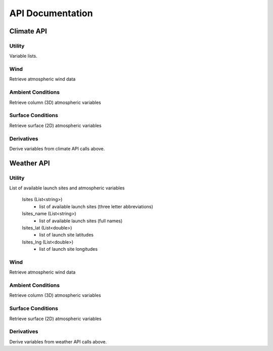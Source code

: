 API Documentation
=================

Climate API
-----------

Utility
#######

Variable lists.

.. function:: climate_api.get_vars3D()
		
	Returns (Dictionary<string,int>):
		- 3D atmospheric variables accessible with the KWP climate API. (Key = variable name, Value = variable index)
	
.. function:: climate_api.get_vars2D()

	Returns (Dictionary<string,int>)
		- 2D atmospheric variables accessible with the KWP climate API. (Key = variable name, Value = variable index)

Wind
####
Retrieve atmospheric wind data

.. function:: climate_api.uwind(latitude, longitude, altitude, ut)

	Parameters 

		* latitude (double) - decimal degrees
		* longitude (double) - decimal degrees
		* altitude (double) - meters above sea level
		* ut (double) - universal time in seconds (time since game began)

	Returns (double): zonal-wind component (m/s). Wind velocity in east-west direction.
	
.. function:: climate_api.vwind(latitude, longitude, altitude, ut)

	Parameters 

		* latitude (double) - decimal degrees
		* longitude (double) - decimal degrees
		* altitude (double) - meters above sea level
		* ut (double) - universal time in seconds (time since game began)

	Returns (double): meridional wind component (m/s). Wind velocity in north-south direction.

.. function:: climate_api.zwind(latitude, longitude, altitude, ut)

	Parameters 

		* latitude (double) - decimal degrees
		* longitude (double) - decimal degrees
		* altitude (double) - meters above sea level
		* ut (double) - universal time in seconds (time since game began)

	Returns (double): vertical wind component (m/s). wind velocity in up-down direction.	

Ambient Conditions
##################

Retrieve column (3D) atmospheric variables

.. function:: climate_api.pressure(latitude, longitude, altitude, ut)

	Parameters 

		* latitude (double) - decimal degrees
		* longitude (double) - decimal degrees
		* altitude (double) - meters above sea level
		* ut (double) - universal time in seconds (time since game began)

	Returns (double): air pressure (Pa)
	
.. function:: climate_api.temperature(latitude, longitude, altitude, ut)

	Parameters 

		* latitude (double) - decimal degrees
		* longitude (double) - decimal degrees
		* altitude (double) - meters above sea level
		* ut (double) - universal time in seconds (time since game began)

	Returns (double): air temperature (K)
	
.. function:: climate_api.relative_humidity(latitude, longitude, altitude, ut)

	Parameters 

		* latitude (double) - decimal degrees
		* longitude (double) - decimal degrees
		* altitude (double) - meters above sea level
		* ut (double) - universal time in seconds (time since game began)

	Returns (double): relative_humidity (%) 
	
.. function:: climate_api.cloud_cover(latitude, longitude, altitude, ut)

	Parameters 

		* latitude (double) - decimal degrees
		* longitude (double) - decimal degrees
		* altitude (double) - meters above sea level
		* ut (double) - universal time in seconds (time since game began)

	Returns (double): cloud_cover (%) - above altitude. Percentage of sky above covered by clouds.
	
.. function:: climate_api.visibility(latitude, longitude, altitude, ut)

	Parameters 

		* latitude (double) - decimal degrees
		* longitude (double) - decimal degrees
		* altitude (double) - meters above sea level
		* ut (double) - universal time in seconds (time since game began)

	Returns (double): visibility (km). Estimate of visibility derived from humidity, cloud cover, and precipitation rate.

Surface Conditions
##################

Retrieve surface (2D) atmospheric variables

.. function:: climate_api.OLR(latitude, longitude, ut)

	Parameters 

		* latitude (double) - decimal degrees
		* longitude (double) - decimal degrees
		* ut (double) - universal time in seconds (time since game began)

	Returns (double): outgoing longwave radiation (w/m^2). Returned from IR satellite imagery and used to view cloud cover in the absence of visible light.

.. function:: climate_api.total_cloud_cover(latitude, longitude, ut)

	Parameters 

		* latitude (double) - decimal degrees
		* longitude (double) - decimal degrees
		* ut (double) - universal time in seconds (time since game began)

	Returns (double): total cloud cover (%). Percentage of sky covered by clouds.

.. function:: climate_api.precipitable_water(latitude, longitude, ut)

	Parameters 

		* latitude (double) - decimal degrees
		* longitude (double) - decimal degrees
		* ut (double) - universal time in seconds (time since game began)

	Returns (double): precipitable water (mm). Amount of liquid water produced by the condensation of all available water vapor in the atmospheric column above a given point. Estimates the moisture content of the atmosphere.

.. function:: climate_api.prate(latitude, longitude, ut)

	Parameters 

		* latitude (double) - decimal degrees
		* longitude (double) - decimal degrees
		* ut (double) - universal time in seconds (time since game began)

	Returns (double): precipitation rate (mm/hr). Liquid water equivalent precipitation rate, derived from convective and stratiform precipitation totals. 

.. function:: climate_api.mslp(latitude, longitude, ut)

	Parameters 

		* latitude (double) - decimal degrees
		* longitude (double) - decimal degrees
		* ut (double) - universal time in seconds (time since game began)
		
	Returns (double): mean sea level pressure (Pa). Pressure, reduced to sea level, by accounting for the elevation of terrain and diurnal variations in temperature.
	
.. function:: climate_api.sst(latitude, longitude, ut)

	Parameters 
	
		* latitude (double) - decimal degrees
		* longitude (double) - decimal degrees
		* ut (double) - universal time in seconds (time since game began)

	Returns (double): skin surface temperature (K). On land = land surface temperature. On water = sea surface temperature (SST).


Derivatives
###########

Derive variables from climate API calls above.

.. function:: climate_api.density(pressure, temperature)

	Parameters 

		* pressure (double) - air pressure (Pa)
		* temperature (double) - air temperature (K)
		
	Returns (double): air density (kg/m^3)

.. function:: climate_api.wspd(uwind, vwind, zwind)

	Parameters 

		* uwind (double) - zonal wind component (m/s)
		* vwind (double) - meridional wind component (m/s)
		* zwind (double) - vertical wind component (m/s)

	Returns (double): wind speed (m/s)
	
.. function:: climate_api.wdir_degrees(uwind, vwind)

	Parameters 

		* uwind (double) - zonal wind component (m/s)
		* vwind (double) - meridional wind component (m/s)

	Returns (double): wind direction (degrees). Direction in which the wind is coming from (e.g. 45 or 225).
	
.. function:: climate_api.wdir_cardinal(wdir_degrees)

	Parameters 

		* wdir_degrees (double) - wind direction (degrees)

	Returns (string): cardinal wind direction. Direction in which the wind is coming from (e.g. NE or SW)
	
.. function:: climate_api.cloud_top_temps(olr)

	Parameters 

		* olr (double) - outgoing longwave radiation (W/m^2)

	Returns (string): cloud top temperatures (K). Cloud top temperature. If skies are clear this is an estimate of the land/sea surface temperature.
	
Weather API
-----------

Utility
#######

List of available launch sites and atmospheric variables

	lsites (List<string>)
		* list of available launch sites (three letter abbreviations)
		
	lsites_name (List<string>)
		* list of available launch sites (full names)

	lsites_lat (List<double>)
		* list of launch site latitudes
		
	lsites_lng (List<double>)
		* list of launch site longitudes

.. function:: weather_api.get_nearest_lsite_idx(latitude, longitude)

	Parameters 

		* latitude (double) - decimal degrees
		* longitude (double) - decimal degrees
		
	Returns (int): Index of nearest launch site in list (int).
	
.. function:: weather_api.get_nearest_lsite(latitude, longitude)

	Parameters 

		* latitude (double) - decimal degrees
		* longitude (double) - decimal degrees
		
	Returns (string): Nearest launch site.
	
.. function:: weather_api.get_vars3D()
		
	Returns (Dictionary<string,int>)
		- 3D atmospheric variables accessible with the KWP weather API. (Key = variable name, Value = variable index)
	
.. function:: weather_api.get_vars2D()

	Returns (Dictionary<string,int>)
		- 2D atmospheric variables accessible with the KWP weather API. (Key = variable name, Value = variable index)

Wind
####

Retrieve atmospheric wind data

.. function:: weather_api.uwind(altitude, ut)

	Parameters 

		* altitude (double) - meters above sea level
		* ut (double) - universal time in seconds (time since game began)

	Returns (double): zonal-wind component (m/s). Wind velocity in east-west direction.
	
.. function:: weather_api.vwind(altitude, ut)

	Parameters 

		* altitude (double) - meters above sea level
		* ut (double) - universal time in seconds (time since game began)

	Returns (double): meridional wind component (m/s). Wind velocity in north-south direction.

.. function:: weather_api.zwind(altitude, ut)

	Parameters 

		* altitude (double) - meters above sea level
		* ut (double) - universal time in seconds (time since game began)

	Returns (double): vertical wind component (m/s). wind velocity in up-down direction.	

Ambient Conditions
##################

Retrieve column (3D) atmospheric variables

.. function:: weather_api.pressure(altitude, ut)

	Parameters 

		* altitude (double) - meters above sea level
		* ut (double) - universal time in seconds (time since game began)

	Returns (double): air pressure (Pa)
	
.. function:: weather_api.temperature(altitude, ut)

	Parameters 

		* altitude (double) - meters above sea level
		* ut (double) - universal time in seconds (time since game began)

	Returns (double): air temperature (K)
		
.. function:: weather_api.relative_humidity(altitude, ut)

	Parameters 

		* altitude (double) - meters above sea level
		* ut (double) - universal time in seconds (time since game began)

	Returns (double): relative_humidity (%) 
	
.. function:: weather_api.cloud_cover(altitude, ut)

	Parameters 

		* altitude (double) - meters above sea level
		* ut (double) - universal time in seconds (time since game began)

	Returns (double): cloud_cover (%) - above altitude. Percentage of sky above covered by clouds.
	
.. function:: weather_api.visibility(altitude, ut)

	Parameters 

		* altitude (double) - meters above sea level
		* ut (double) - universal time in seconds (time since game began)

	Returns (double): visibility (km). Estimate of visibility derived from humidity, cloud cover, and precipitation rate.

Surface Conditions
##################

Retrieve surface (2D) atmospheric variables

.. function:: weather_api.OLR(ut)

	Parameters 

		* ut (double) - universal time in seconds (time since game began)

	Returns (double): outgoing longwave radiation (w/m^2). Returned from IR satellite imagery and used to view cloud cover in the absence of visible light.

.. function:: weather_api.total_cloud_cover(ut)

	Parameters 

		* ut (double) - universal time in seconds (time since game began)

	Returns (double): total cloud cover (%). Percentage of sky covered by clouds.

.. function:: weather_api.precipitable_water(ut)

	Parameters 

		* ut (double) - universal time in seconds (time since game began)

	Returns (double): precipitable water (mm). Amount of liquid water produced by the condensation of all available water vapor in the atmospheric column above a given point. Estimates the moisture content of the atmosphere.

.. function:: weather_api.prate(ut)

	Parameters 

		* ut (double) - universal time in seconds (time since game began)

	Returns (double): precipitation rate (mm/hr). Liquid water equivalent precipitation rate, derived from convective and stratiform precipitation totals. 

.. function:: weather_api.mslp(ut)

	Parameters 

		* ut (double) - universal time in seconds (time since game began)

	Returns (double): mean sea level pressure (Pa). Pressure, reduced to sea level, by accounting for the elevation of terrain and diurnal variations in temperature.
	
.. function:: weather_api.sst(ut)

	Parameters 

		* ut(double) - universal time in seconds (time since game began)

	Returns (double): skin surface temperature (K). On land = land surface temperature. On water = sea surface temperature (SST).
	
Derivatives
###########

Derive variables from weather API calls above.

.. function:: weather_api.density(pressure, temperature)

	Parameters 

		* pressure (double) - air pressure (Pa)
		* temperature (double) - air temperature (K)
		
	Returns (double): air density (kg/m^3)

.. function:: weather_api.wspd(uwind, vwind, zwind)

	Parameters 

		* uwind (double) - zonal wind component (m/s)
		* vwind (double) - meridional wind component (m/s)
		* zwind (double) - vertical wind component (m/s)

	Returns (double): wind speed (m/s)
	
.. function:: weather_api.wdir_degrees(uwind, vwind)

	Parameters 

		* uwind (double) - zonal wind component (m/s)
		* vwind (double) - meridional wind component (m/s)

	Returns (double): wind direction (degrees). Direction in which the wind is coming from (e.g. 45 or 225).
	
.. function:: weather_api.wdir_cardinal(wdir_degrees)

	Parameters 

		* wdir_degrees (double) - wind direction (degrees)

	Returns (string): cardinal wind direction. Direction in which the wind is coming from (e.g. NE or SW)

.. function:: weather_api.cloud_top_temps(olr)

	Parameters 

		* olr (double) - outgoing longwave radiation (W/m^2)

	Returns (string): cloud top temperatures (K). Cloud top temperature. If skies are clear this is an estimate of the land/sea surface temperature.

